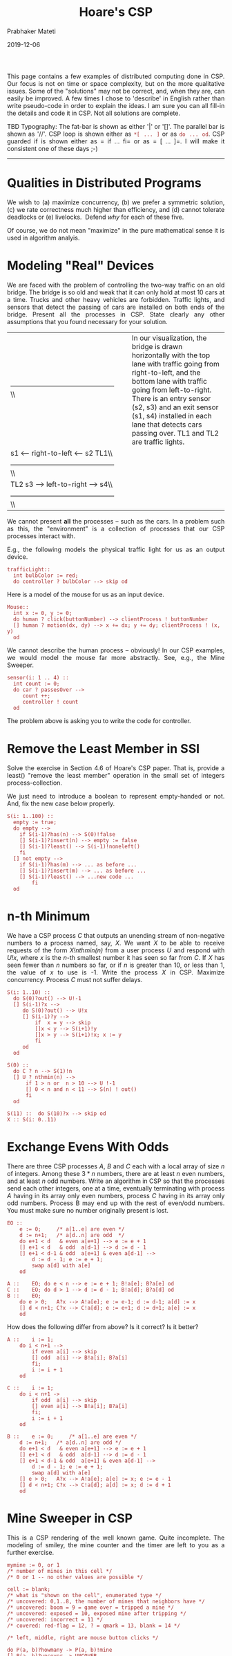 
# -*- mode: org -*-
#+date: 2019-12-06
#+TITLE: Hoare's CSP
#+AUTHOR: Prabhaker Mateti
#+HTML_LINK_HOME: ../../Top/index.html
#+HTML_LINK_UP: ../
#+HTML_HEAD: <style> P,li {text-align: justify} code {color: brown;} @media screen {BODY {margin: 10%} }</style>
#+BIND: org-html-preamble-format (("en" "<a href=\"../../\"> ../../</a>"))
#+BIND: org-html-postamble-format (("en" "<hr size=1>Copyright &copy; 2018 <a href=\"http://www.wright.edu/~pmateti\">www.wright.edu/~pmateti</a> &bull; %d"))
#+STARTUP:showeverything
#+OPTIONS: toc:2

This page contains a few examples of distributed computing done in CSP.
Our focus is not on time or space complexity, but on the more
qualitative issues. Some of the "solutions" may not be correct, and,
when they are, can easily be improved. A few times I chose to 'describe'
in English rather than write pseudo-code in order to explain the ideas.
I am sure you can all fill-in the details and code it in CSP. Not all
solutions are complete.

TBD Typography: The fat-bar is shown as either '|' or '[]'. The parallel
bar is shown as '//'. CSP loop is shown either as =*[ ... ]= or as
=do ... od=. CSP guarded if is shown either as = if ... fi= or as
= [ ... ]=. I will make it consistent one of these days ;-)

--------------

* Qualities in Distributed Programs

We wish to (a) maximize concurrency, (b) we prefer a symmetric solution,
(c) we rate correctness much higher than efficiency, and (d) cannot
tolerate deadlocks or (e) livelocks.  Defend /why/ for each of these
five.

Of course, we do not mean "maximize" in the pure mathematical sense it
is used in algorithm analyis.

* Modeling "Real" Devices

We are faced with the problem of controlling the two-way traffic on an
old bridge. The bridge is so old and weak that it can only hold at most
10 cars at a time. Trucks and other heavy vehicles are forbidden.
Traffic lights, and sensors that detect the passing of cars are
installed on both ends of the bridge. Present all the processes in CSP.
State clearly any other assumptions that you found necessary for your
solution.

| ---------------------------------------------\\   |      | In our visualization, the bridge is drawn horizontally with the top lane with traffic going from right-to-left, and the bottom lane with traffic going from left-to-right. There is an entry sensor (s2, s3) and an exit sensor (s1, s4) installed in each lane that detects cars passing over. TL1 and TL2 are traffic lights.   |
| s1 <-- right-to-left <--- s2 TL1\\                |      |                                                                                                                                                                                                                                                                                                                                   |
| ---------------------------------------------\\   |      |                                                                                                                                                                                                                                                                                                                                   |
| TL2 s3 --> left-to-right ---> s4\\                |      |                                                                                                                                                                                                                                                                                                                                   |
| ---------------------------------------------\\   |      |                                                                                                                                                                                                                                                                                                                                   |

We cannot present *all* the processes -- such as the cars. In a problem
such as this, the "environment" is a collection of processes that our
CSP processes interact with.

E.g., the following models the physical traffic light for us as an
output device.

#+BEGIN_EXAMPLE
    trafficLight::
      int bulbColor := red;
      do controller ? bulbColor --> skip od
#+END_EXAMPLE

Here is a model of the mouse for us as an input device.

#+BEGIN_EXAMPLE
    Mouse::
      int x := 0, y := 0;
      do human ? click(buttonNumber) --> clientProcess ! buttonNumber 
      [] human ? motion(dx, dy) --> x += dx; y += dy; clientProcess ! (x, y)
      od
#+END_EXAMPLE

We cannot describe the human process -- obviously! In our CSP examples,
we would model the mouse far more abstractly. See, e.g., the Mine
Sweeper.

#+BEGIN_EXAMPLE
    sensor(i: 1 .. 4) ::
      int count := 0;
      do car ? passesOver -->
         count ++;
         controller ! count
      od
#+END_EXAMPLE

The problem above is asking you to write the code for controller.

* Remove the Least Member in SSI

Solve the exercise in Section 4.6 of Hoare's CSP paper. That is, provide
a least() "remove the least member" operation in the small set of
integers process-collection.

We just need to introduce a boolean to represent empty-handed or not.
And, fix the new case below properly.

#+BEGIN_EXAMPLE
    S(i: 1..100) ::
      empty := true;
      do empty -->
        if S(i-1)?has(n) --> S(0)!false
        [] S(i-1)?insert(n) --> empty := false
        [] S(i-1)?least() --> S(i-1)!noneleft()
        fi
      [] not empty -->
        if S(i-1)?has(m) --> ... as before ...
        [] S(i-1)?insert(m) --> ... as before ...
        [] S(i-1)?least() --> ...new code ...
            fi
      od
#+END_EXAMPLE

* n-th Minimum

We have a CSP process /C/ that outputs an unending stream of
non-negative numbers to a process named, say, /X/. We want /X/ to be
able to receive requests of the form /X!nthmin(n)/ from a user process
/U/ and respond with /U!x/, where $x$ is the $n$-th smallest number it
has seen so far from /C/. If /X/ has seen fewer than $n$ numbers so far,
or if $n$ is greater than 10, or less than 1, the value of $x$ to use is
-1. Write the process /X/ in CSP. Maximize concurrency. Process /C/ must
not suffer delays.

#+BEGIN_EXAMPLE
    S(i: 1..10) ::
      do S(0)?out() --> U!-1
      [] S(i-1)?x -->
         do S(0)?out() --> U!x
         [] S(i-1)?y -->
             if  x = y --> skip
             []x < y --> S(i+1)!y
             []x > y --> S(i+1)!x; x := y
             fi
         od
      od

    S(0) ::
      do C ? n --> S(1)!n
      [] U ? nthmin(n) -->
          if 1 > n or  n > 10 --> U !-1
          [] 0 < n and n < 11 --> S(n) ! out()
          fi
      od

    S(11) ::  do S(10)?x --> skip od
    X :: S(i: 0..11)
#+END_EXAMPLE

* Exchange Evens With Odds

There are three CSP processes $A$, $B$ and $C$ each with a local array
of size $n$ of integers. Among these $3*n$ numbers, there are at least
$n$ even numbers, and at least $n$ odd numbers. Write an algorithm in
CSP so that the processes send each other integers, one at a time,
eventually terminating with process $A$ having in its array only even
numbers, process $C$ having in its array only odd numbers. Process B may
end up with the rest of even/odd numbers. You must make sure no number
originally present is lost.

#+BEGIN_EXAMPLE
    EO ::
        e := 0;     /* a[1..e] are even */
        d := n+1;   /* a[d..n] are odd  */
        do e+1 < d   & even a[e+1] --> e := e + 1
        [] e+1 < d   & odd  a[d-1] --> d := d - 1
        [] e+1 < d-1 & odd  a[e+1] & even a[d-1] -->
            d := d - 1; e := e + 1;
            swap a[d] with a[e]
        od

    A ::    EO; do e < n --> e := e + 1; B!a[e]; B?a[e] od
    C ::    EO; do d > 1 --> d := d - 1; B!a[d]; B?a[d] od
    B ::    EO;
        do e > 0;   A?x --> A!a[e]; e := e-1; d := d-1; a[d] := x 
        [] d < n+1; C?x --> C!a[d]; e := e+1; d := d+1; a[e] := x
        od
#+END_EXAMPLE

How does the following differ from above? Is it correct? Is it better?

#+BEGIN_EXAMPLE
    A ::    i := 1;
        do i < n+1 -->
            if even a[i] --> skip
            [] odd  a[i] --> B!a[i]; B?a[i]
            fi;
            i := i + 1
        od

    C ::    i := 1;
        do i < n+1 ->
            if odd  a[i] --> skip
            [] even a[i] --> B!a[i]; B?a[i]
            fi;
            i := i + 1
        od

    B ::    e := 0;     /* a[1..e] are even */
        d := n+1;   /* a[d..n] are odd */
        do e+1 < d   & even a[e+1] --> e := e + 1
        [] e+1 < d   & odd  a[d-1] --> d := d - 1
        [] e+1 < d-1 & odd  a[e+1] & even a[d-1] -->
            d := d - 1; e := e + 1;
            swap a[d] with a[e]
        [] e > 0;   A?x --> A!a[e]; a[e] := x; e := e - 1
        [] d < n+1; C?x --> C!a[d]; a[d] := x; d := d + 1
        od
#+END_EXAMPLE

* Mine Sweeper in CSP

This is a CSP rendering of the well known game. Quite incomplete. The
modeling of smiley, the mine counter and the timer are left to you as a
further exercise.

#+BEGIN_EXAMPLE
    mymine := 0, or 1 
    /* number of mines in this cell */
    /* 0 or 1 -- no other values are possible */

    cell := blank;
    /* what is "shown on the cell", enumerated type */
    /* uncovered: 0,1..8, the number of mines that neighbors have */
    /* uncovered: boom = 9 = game over = tripped a mine */
    /* uncovered: exposed = 10, exposed mine after tripping */
    /* uncovered: incorrect = 11 */
    /* covered: red-flag = 12, ? = qmark = 13, blank = 14 */

    /* left, middle, right are mouse button clicks */
#+END_EXAMPLE

#+BEGIN_EXAMPLE
    do P(a, b)?howmany -> P(a, b)!mine
    [] P(a, b)?uncover -> UNCOVER
    [] P(a, b)?show-mine -> SHOW-MINE
    [] mouse?left -> UNCOVER
    [] mouse?middle -> MID
    [] mouse?right -> RIG
    od
#+END_EXAMPLE

* Elevator Simulation

This simulation is often used in courses that teach the use of
processes. There are T floors, and N elevators. Add whatever missing
detail.

We may need to maintain the following info. Distribute it among our
processes.

| evat[e]      | elevator e is at floor i = at[e]; turn the i-th light for e on          |
|              | and the other light that was on now goes off.                           |
| dir[e]       | the travel direction --stopped, going-up, going-down -- of elevator e   |
| req[i]       | requests made at floor i: clear =00, goUp =01, goDn =10, both =11       |
| stop[e][i]   | elev e must stop on floor i, true/false                                 |
| bot[e]       | lowest floor to go to                                                   |
| top[e]       | highest floor to go to                                                  |
| [.]          | means for all indices                                                   |

Elevator model, bare minimum. Elevator motor is powered on unless dir =
stopped, and is moving in that direction. Add an internal display panel.

#+BEGIN_EXAMPLE
    elevator(e: 1 .. N) ::
      int dir := stopped, d, f :=  1;
      do humanInTheElevator ? presses(f) --> controller! button(f)
      [] sensor ? detects(f) --> controller! at(f)
      [] controller? motor(d) --> dir := d
      [] controller? doorsOpen() --> skip
      [] controller? doorsClose() --> skip
      od
#+END_EXAMPLE

#+BEGIN_EXAMPLE
    floor(f: 1 .. T)::
      buttons := clear;
      do  humanOnTheFloor ? button(goBits) --> controller! button(goBits)
      []  controller ? buttons -> skip
      od
#+END_EXAMPLE

We are to write the code for Controller. Describe as precisely
(mathematically?) as you can what the functionality of the controller
ought to be.

#+BEGIN_EXAMPLE
    controller ::
    int goBits
    stop[.][.] := false; req[.]:= clear;
    at[.] := 1; dir[.] := stopped; bot[.] := ...; top[.] := ...; 

    do floor(f) ? button(goBits) --> req[f] := req[f] | goBits; floor(f)! req(f)
    [] elevator(e)? button(f) --> stop[e][f] := true
    [] elevator(e)? at(f) -->
        evat[e] := f
        ... should we stop the elevator, open doors, ...
    od
#+END_EXAMPLE

* Exercises

1. Process A has a set S of m integers and B has a set T of n integers.
   The two processes are to exchange values one at a time until all
   elements of S are less than all elements of T. Assume that all the
   m+n integers are distinct.
2. The solution given for /Recursive Data Representation: Small Set of
   Integers/ of Hoare's CSP paper is reproduced below.

   #+BEGIN_EXAMPLE
          S(i: 1 .. 100) ::
           do   n: integer; S(i-1)?has(n) --> S(0)!false
           []   n: integer; S(i-1)?insert(n) -->  
               do m:   integer; S(i-1)?has(m) -->  
                   if   m <=  n --> S(0)!(m = n)
                   []  m >   n --> S(i+1)!has(m)
                   fi 
                   [] m: integer; S(i-1)?insert(m) -->  
                   if  m < n --> S(i+1)!insert(n); n := m
                   [] m = n --> skip
                   [] m > n --> S(i+1)!insert(m)
                               fi
           od  od 
   #+END_EXAMPLE

   1. Write convincing argument that the algorithms for has and insert
      are correct.
   2. Write a loop invariant for the inner loop.
   3. Extend the solution to respond to a command =S(1)!remove(x)= from
      S(0) that removes x from the set, if it contains it, and does
      nothing if it does not.
   4. Extend the solution to respond to a command =removeMin()= that
      removes the least member of the set, if non-empty, and does
      nothing if the set is empty. Explain your solution. Annotate your
      algorithm.
   5. Extend it to respond to a request =S(1)!count()= from S(0) that
      expects a reply with the number of elements in the set.

3. Is the CSP code = [X!2 // Y!3]= equivalent to
   = if    true --> X!2; Y!3   [] true --> Y!3; X!2 ]= ?
4. Windows made the game of Mine Sweepers popular. Imagine each cell is
   populated with CSP processes. Describe further details.
5. Given a large (in the zillions) bag B of integers, find the third
   largest number in B. Assume that B has at least three distinct
   integers. Two solutions, one in CSP and another in C-Linda are to be
   developed. It is not required that both use the same "idea." Present
   your solutions with full explanations. For CSP, the bag is generated
   by process B whose structure is =B :: do ... --> P!n od=. Develop the
   process P and appropriately chosen other processes.
6. You are given a large (in the zillions) bag B of triplets of unsigned
   integers (x, y, d). Each triplet represents a horizontal line segment
   of length d in the Euclidean plane whose left end point is at (x, y).
   A (x1, y1, d1) /contains/ (x2, y2, d2) if y1 == y2 and x1 <= x2 and
   x1 + d1 >= x2 + d2. We wish to minimize the size (== number of
   triplets) of the given bag of triplets so that every original triplet
   is contained in some triplet in the resulting collection. Fully
   explain your solution design (10 points) in English for CSP.
   Implement (10 points) the design in CSP. The bag is generated by
   process Q whose structure is =Q :: do ... --> P!(x, y, d)]=. Develop
   the process P and any others.

* References

1. C. A. R. Hoare, ``Communicating Sequential Processes,''
   /Communications of the ACM/, 1978, Vol. 21, No. 8, 666-677. This
   paper has many exercises for you to do.
2. Andrews, Chapter 8 on Synchronous Message Passing, and also Section
   10.2 on Occam.
3. U of Kent, Communicating Sequential Processes for Java (JCSP),
   [[http://www.cs.kent.ac.uk/projects/ofa/jcsp/]]

1. http://www.cs.ox.ac.uk/ucs/ Bill Roscoe's book Understanding
   Concurrent Systems.  2010, ISBN 978-1-84882-257-3.

* End
# Local variables:
# after-save-hook: org-html-export-to-html
# end:
